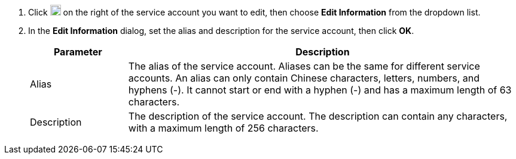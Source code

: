 . Click image:/images/ks-qkcp/zh/icons/more.svg[more,18,18] on the right of the service account you want to edit, then choose **Edit Information** from the dropdown list.

. In the **Edit Information** dialog, set the alias and description for the service account, then click **OK**.
+
--
[%header,cols="1a,4a"]
|===
| Parameter | Description

| Alias
| The alias of the service account. Aliases can be the same for different service accounts. An alias can only contain Chinese characters, letters, numbers, and hyphens (-). It cannot start or end with a hyphen (-) and has a maximum length of 63 characters.

| Description
| The description of the service account. The description can contain any characters, with a maximum length of 256 characters.
|===
--
